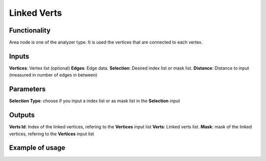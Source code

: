 Linked Verts
=====

Functionality
-------------

Area node is one of the analyzer type. It is used the vertices that are connected to each vertex.

Inputs
------

**Vertices**: Vertex list (optional)
**Edges**: Edge data. 
**Selection**: Desired index list or mask list. 
**Distance**: Distance to input (measured in number of edges in between)

Parameters
----------

**Selection Type**: choose if you input a index list or as mask list in the **Selection** input


Outputs
-------

**Verts Id**: Index of the linked vertices, refering to the **Vertices** input list 
**Verts**: Linked verts list.
**Mask**: mask of the linked vertices, refering to the **Vertices** input list 


Example of usage
----------------

.. image:: https://cloud.githubusercontent.com/assets/5990821/4188452/8f9cbf66-3772-11e4-8735-34462b7da54b.png
  :alt: AreaDemo1.PNG

